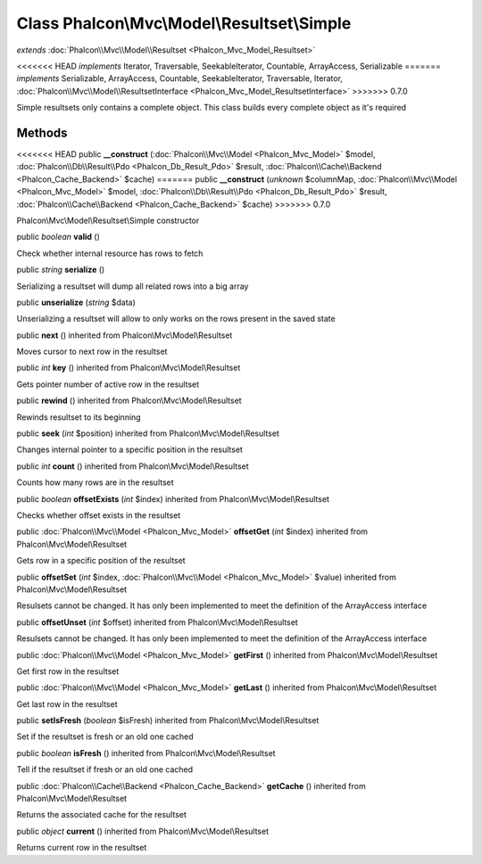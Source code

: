 Class **Phalcon\\Mvc\\Model\\Resultset\\Simple**
================================================

*extends* :doc:`Phalcon\\Mvc\\Model\\Resultset <Phalcon_Mvc_Model_Resultset>`

<<<<<<< HEAD
*implements* Iterator, Traversable, SeekableIterator, Countable, ArrayAccess, Serializable
=======
*implements* Serializable, ArrayAccess, Countable, SeekableIterator, Traversable, Iterator, :doc:`Phalcon\\Mvc\\Model\\ResultsetInterface <Phalcon_Mvc_Model_ResultsetInterface>`
>>>>>>> 0.7.0

Simple resultsets only contains a complete object. This class builds every complete object as it's required


Methods
---------

<<<<<<< HEAD
public  **__construct** (:doc:`Phalcon\\Mvc\\Model <Phalcon_Mvc_Model>` $model, :doc:`Phalcon\\Db\\Result\\Pdo <Phalcon_Db_Result_Pdo>` $result, :doc:`Phalcon\\Cache\\Backend <Phalcon_Cache_Backend>` $cache)
=======
public  **__construct** (*unknown* $columnMap, :doc:`Phalcon\\Mvc\\Model <Phalcon_Mvc_Model>` $model, :doc:`Phalcon\\Db\\Result\\Pdo <Phalcon_Db_Result_Pdo>` $result, :doc:`Phalcon\\Cache\\Backend <Phalcon_Cache_Backend>` $cache)
>>>>>>> 0.7.0

Phalcon\\Mvc\\Model\\Resultset\\Simple constructor



public *boolean*  **valid** ()

Check whether internal resource has rows to fetch



public *string*  **serialize** ()

Serializing a resultset will dump all related rows into a big array



public  **unserialize** (*string* $data)

Unserializing a resultset will allow to only works on the rows present in the saved state



public  **next** () inherited from Phalcon\\Mvc\\Model\\Resultset

Moves cursor to next row in the resultset



public *int*  **key** () inherited from Phalcon\\Mvc\\Model\\Resultset

Gets pointer number of active row in the resultset



public  **rewind** () inherited from Phalcon\\Mvc\\Model\\Resultset

Rewinds resultset to its beginning



public  **seek** (*int* $position) inherited from Phalcon\\Mvc\\Model\\Resultset

Changes internal pointer to a specific position in the resultset



public *int*  **count** () inherited from Phalcon\\Mvc\\Model\\Resultset

Counts how many rows are in the resultset



public *boolean*  **offsetExists** (*int* $index) inherited from Phalcon\\Mvc\\Model\\Resultset

Checks whether offset exists in the resultset



public :doc:`Phalcon\\Mvc\\Model <Phalcon_Mvc_Model>`  **offsetGet** (*int* $index) inherited from Phalcon\\Mvc\\Model\\Resultset

Gets row in a specific position of the resultset



public  **offsetSet** (*int* $index, :doc:`Phalcon\\Mvc\\Model <Phalcon_Mvc_Model>` $value) inherited from Phalcon\\Mvc\\Model\\Resultset

Resulsets cannot be changed. It has only been implemented to meet the definition of the ArrayAccess interface



public  **offsetUnset** (*int* $offset) inherited from Phalcon\\Mvc\\Model\\Resultset

Resulsets cannot be changed. It has only been implemented to meet the definition of the ArrayAccess interface



public :doc:`Phalcon\\Mvc\\Model <Phalcon_Mvc_Model>`  **getFirst** () inherited from Phalcon\\Mvc\\Model\\Resultset

Get first row in the resultset



public :doc:`Phalcon\\Mvc\\Model <Phalcon_Mvc_Model>`  **getLast** () inherited from Phalcon\\Mvc\\Model\\Resultset

Get last row in the resultset



public  **setIsFresh** (*boolean* $isFresh) inherited from Phalcon\\Mvc\\Model\\Resultset

Set if the resultset is fresh or an old one cached



public *boolean*  **isFresh** () inherited from Phalcon\\Mvc\\Model\\Resultset

Tell if the resultset if fresh or an old one cached



public :doc:`Phalcon\\Cache\\Backend <Phalcon_Cache_Backend>`  **getCache** () inherited from Phalcon\\Mvc\\Model\\Resultset

Returns the associated cache for the resultset



public *object*  **current** () inherited from Phalcon\\Mvc\\Model\\Resultset

Returns current row in the resultset



